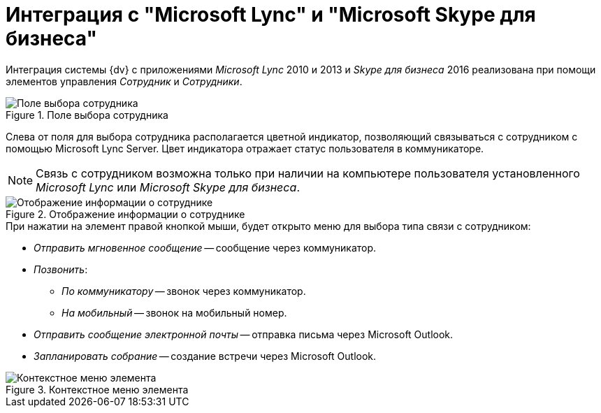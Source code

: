 = Интеграция с "Microsoft Lync" и "Microsoft Skype для бизнеса"

Интеграция системы {dv} с приложениями _Microsoft Lync_ 2010 и 2013 и _Skype для бизнеса_ 2016 реализована при помощи элементов управления _Сотрудник_ и _Сотрудники_.

.Поле выбора сотрудника
image::additional-employee-select-status.png[Поле выбора сотрудника]

Слева от поля для выбора сотрудника располагается цветной индикатор, позволяющий связываться с сотрудником с помощью Microsoft Lync Server. Цвет индикатора отражает статус пользователя в коммуникаторе.

[NOTE]
====
Связь с сотрудником возможна только при наличии на компьютере пользователя установленного _Microsoft Lync_ или _Microsoft Skype для бизнеса_.
====

.Отображение информации о сотруднике
image::additional-employee-info-status.png[Отображение информации о сотруднике]

.При нажатии на элемент правой кнопкой мыши, будет открыто меню для выбора типа связи с сотрудником:
* _Отправить мгновенное сообщение_ -- сообщение через коммуникатор.
* _Позвонить_:
** _По коммуникатору_ -- звонок через коммуникатор.
** _На мобильный_ -- звонок на мобильный номер.
* _Отправить сообщение электронной почты_ -- отправка письма через Microsoft Outlook.
* _Запланировать собрание_ -- создание встречи через Microsoft Outlook.

.Контекстное меню элемента
image::additional-employee-context.png[Контекстное меню элемента]

